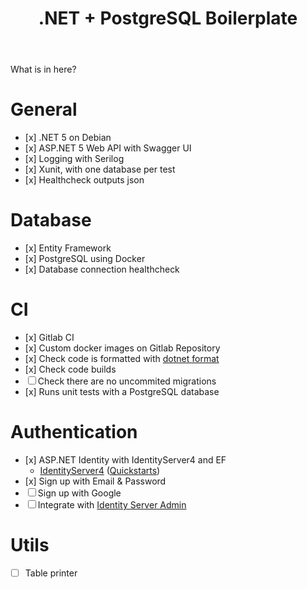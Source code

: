 #+TITLE: .NET + PostgreSQL Boilerplate

What is in here?

* General

- [x] .NET 5 on Debian
- [x] ASP.NET 5 Web API with Swagger UI
- [x] Logging with Serilog
- [x] Xunit, with one database per test
- [x] Healthcheck outputs json

* Database

- [x] Entity Framework
- [x] PostgreSQL using Docker
- [x] Database connection healthcheck

* CI

- [x] Gitlab CI
- [x] Custom docker images on Gitlab Repository
- [x] Check code is formatted with [[https://github.com/dotnet/format][dotnet format]]
- [x] Check code builds
- [ ] Check there are no uncommited migrations
- [x] Runs unit tests with a PostgreSQL database

* Authentication

- [x] ASP.NET Identity with IdentityServer4 and EF
    - [[https://github.com/IdentityServer/IdentityServer4][IdentityServer4]] ([[https://identityserver4.readthedocs.io/en/latest/quickstarts/0_overview.html][Quickstarts]])
- [x] Sign up with Email & Password
- [ ] Sign up with Google
- [ ] Integrate with [[https://github.com/skoruba/IdentityServer4.Admin][Identity Server Admin]]

* Utils

- [ ] Table printer
